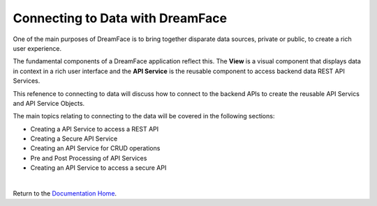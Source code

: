 Connecting to Data with DreamFace
=================================

One of the main purposes of DreamFace is to bring together disparate data sources, private or public, to create a rich user experience.

The fundamental components of a DreamFace application reflect this. The **View** is a visual component that displays data
in context in a rich user interface and the **API Service** is the reusable component to access backend data REST API Services.

This refenence to connecting to data will discuss how to connect to the backend APIs to create the reusable API Servics and
API Service Objects.

The main topics relating to connecting to the data will be covered in the following sections:

* Creating a API Service to access a REST API
* Creating a Secure API Service
* Creating an API Service for CRUD operations
* Pre and Post Processing of API Services
* Creating an API Service to access a secure API

|

Return to the `Documentation Home <http://localhost:63342/dfd/build/index.html>`_.

